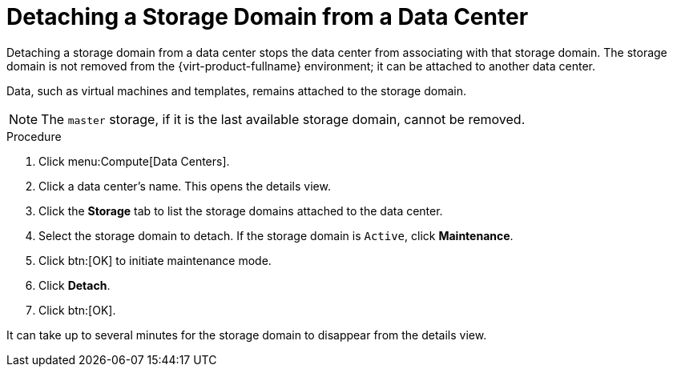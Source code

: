 :_content-type: PROCEDURE
[id="Detaching_storage_domains_from_a_data_center"]
= Detaching a Storage Domain from a Data Center

Detaching a storage domain from a data center stops the data center from associating with that storage domain. The storage domain is not removed from the {virt-product-fullname} environment; it can be attached to another data center.

Data, such as virtual machines and templates, remains attached to the storage domain.

[NOTE]
====
The `master` storage, if it is the last available storage domain, cannot be removed.
====


.Procedure

. Click menu:Compute[Data Centers].
. Click a data center's name. This opens the details view.
. Click the *Storage* tab to list the storage domains attached to the data center.
. Select the storage domain to detach. If the storage domain is `Active`, click *Maintenance*.
. Click btn:[OK] to initiate maintenance mode.
. Click *Detach*.
. Click btn:[OK].

It can take up to several minutes for the storage domain to disappear from the details view.
